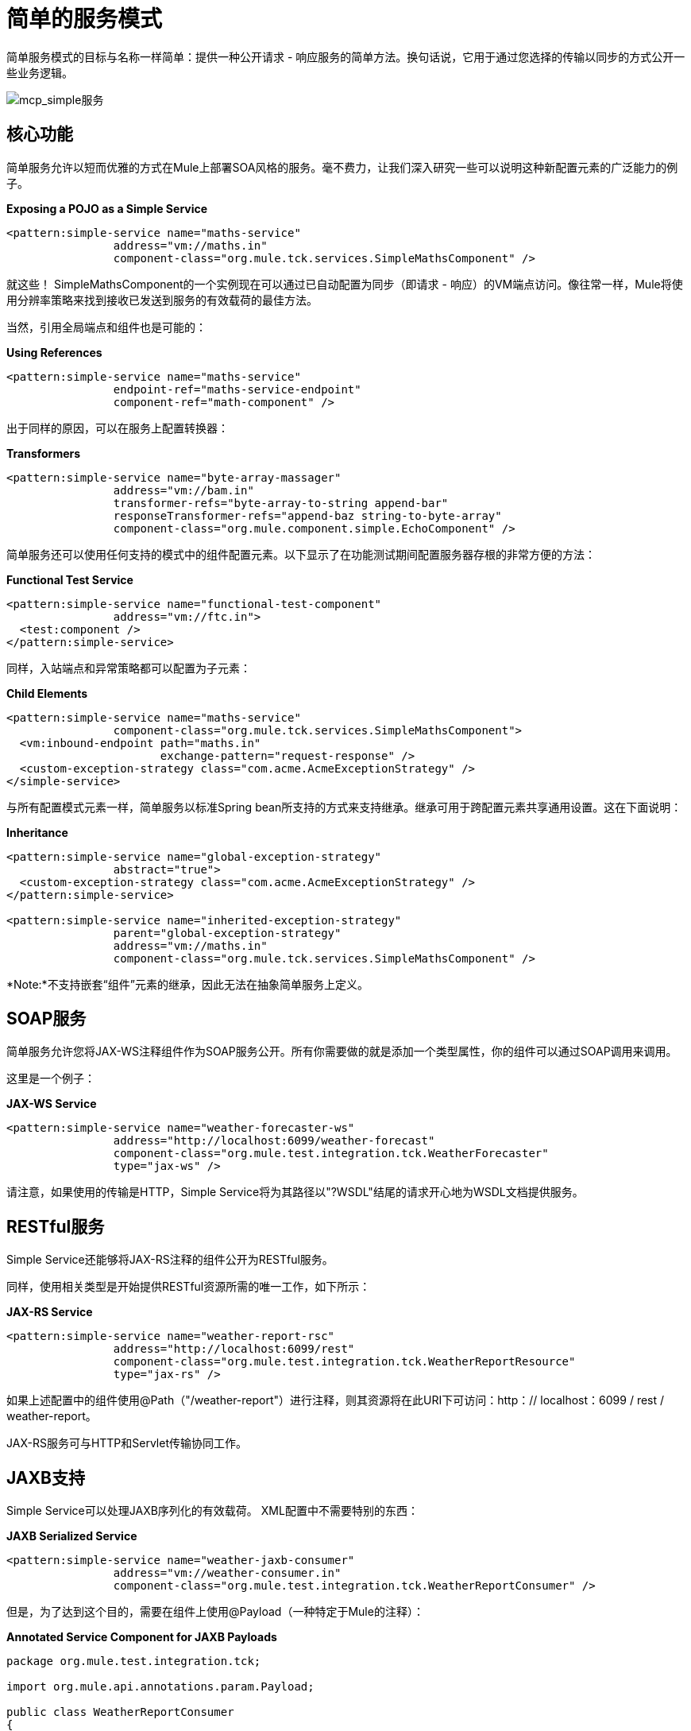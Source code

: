 = 简单的服务模式
:keywords: anypoint studio, esb

简单服务模式的目标与名称一样简单：提供一种公开请求 - 响应服务的简单方法。换句话说，它用于通过您选择的传输以同步的方式公开一些业务逻辑。

image:mcp_simple-service.png[mcp_simple服务]

== 核心功能

简单服务允许以短而优雅的方式在Mule上部署SOA风格的服务。毫不费力，让我们深入研究一些可以说明这种新配置元素的广泛能力的例子。

*Exposing a POJO as a Simple Service*

[source,xml, linenums]
----
<pattern:simple-service name="maths-service"
                address="vm://maths.in"
                component-class="org.mule.tck.services.SimpleMathsComponent" />
----

就这些！ SimpleMathsComponent的一个实例现在可以通过已自动配置为同步（即请求 - 响应）的VM端点访问。像往常一样，Mule将使用分辨率策略来找到接收已发送到服务的有效载荷的最佳方法。

当然，引用全局端点和组件也是可能的：

*Using References*

[source,xml, linenums]
----
<pattern:simple-service name="maths-service"
                endpoint-ref="maths-service-endpoint"
                component-ref="math-component" />
----

出于同样的原因，可以在服务上配置转换器：

*Transformers*

[source,xml, linenums]
----
<pattern:simple-service name="byte-array-massager"
                address="vm://bam.in"
                transformer-refs="byte-array-to-string append-bar"
                responseTransformer-refs="append-baz string-to-byte-array"
                component-class="org.mule.component.simple.EchoComponent" />
----

简单服务还可以使用任何支持的模式中的组件配置元素。以下显示了在功能测试期间配置服务器存根的非常方便的方法：

*Functional Test Service*

[source,xml, linenums]
----
<pattern:simple-service name="functional-test-component"
                address="vm://ftc.in">
  <test:component />
</pattern:simple-service>
----

同样，入站端点和异常策略都可以配置为子元素：

*Child Elements*

[source,xml, linenums]
----
<pattern:simple-service name="maths-service"
                component-class="org.mule.tck.services.SimpleMathsComponent">
  <vm:inbound-endpoint path="maths.in"
                       exchange-pattern="request-response" />
  <custom-exception-strategy class="com.acme.AcmeExceptionStrategy" />
</simple-service>
----

与所有配置模式元素一样，简单服务以标准Spring bean所支持的方式来支持继承。继承可用于跨配置元素共享通用设置。这在下面说明：

*Inheritance*

[source,xml, linenums]
----
<pattern:simple-service name="global-exception-strategy"
                abstract="true">
  <custom-exception-strategy class="com.acme.AcmeExceptionStrategy" />
</pattern:simple-service>
 
<pattern:simple-service name="inherited-exception-strategy"
                parent="global-exception-strategy"
                address="vm://maths.in"
                component-class="org.mule.tck.services.SimpleMathsComponent" />
----

*Note:*不支持嵌套“组件”元素的继承，因此无法在抽象简单服务上定义。

==  SOAP服务

简单服务允许您将JAX-WS注释组件作为SOAP服务公开。所有你需要做的就是添加一个类型属性，你的组件可以通过SOAP调用来调用。

这里是一个例子：

*JAX-WS Service*

[source,xml, linenums]
----
<pattern:simple-service name="weather-forecaster-ws"
                address="http://localhost:6099/weather-forecast"
                component-class="org.mule.test.integration.tck.WeatherForecaster"
                type="jax-ws" />
----

请注意，如果使用的传输是HTTP，Simple Service将为其路径以"?WSDL"结尾的请求开心地为WSDL文档提供服务。

==  RESTful服务

Simple Service还能够将JAX-RS注释的组件公开为RESTful服务。

同样，使用相关类型是开始提供RESTful资源所需的唯一工作，如下所示：

*JAX-RS Service*

[source,xml, linenums]
----
<pattern:simple-service name="weather-report-rsc"
                address="http://localhost:6099/rest"
                component-class="org.mule.test.integration.tck.WeatherReportResource"
                type="jax-rs" />
----

如果上述配置中的组件使用@Path（"/weather-report"）进行注释，则其资源将在此URI下可访问：http：// localhost：6099 / rest / weather-report。

JAX-RS服务可与HTTP和Servlet传输协同工作。

==  JAXB支持

Simple Service可以处理JAXB序列化的有效载荷。 XML配置中不需要特别的东西：

*JAXB Serialized Service*

[source,xml, linenums]
----
<pattern:simple-service name="weather-jaxb-consumer"
                address="vm://weather-consumer.in"
                component-class="org.mule.test.integration.tck.WeatherReportConsumer" />
----

但是，为了达到这个目的，需要在组件上使用@Payload（一种特定于Mule的注释）：

*Annotated Service Component for JAXB Payloads*

[source, java, linenums]
----
package org.mule.test.integration.tck;
 
import org.mule.api.annotations.param.Payload;
 
public class WeatherReportConsumer
{
    public String consume(@Payload WeatherReportType weatherReport)
    {
        return weatherReport.report;
    }
}
----

==  XPath支持

最后，简单服务还可以通过XPath表达式直接提取值来处理XML负载。与JAXB一样，XML中不需要任何特殊的东西：

*XPath Payload Service*
[source,xml, linenums]
----
<pattern:simple-service name="weather-xpath-consumer"
                address="vm://weather-xpath-consumer.in"
                component-class="org.mule.test.integration.tck.WeatherReportXpathConsumer" />
----


但是，在这种情况下，还需要一个Mule注释，@XPath来实现此功能：

*Annotated Service Component for XPath Payloads*
[source, java, linenums]
----
package org.mule.test.integration.tck;
 
import org.mule.api.annotations.param.Payload;
 
public class WeatherReportConsumer
{
    public String consume(@Payload WeatherReportType weatherReport)
    {
        return weatherReport.report;
    }
}
----
